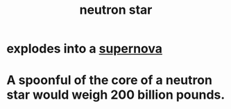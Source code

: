 :PROPERTIES:
:ID:       dd789d5b-45e3-4c8a-b383-f068728ab82a
:END:
#+title: neutron star
* explodes into a [[https://github.com/JeffreyBenjaminBrown/public_notes_with_github-navigable_links/blob/master/supernova.org][supernova]]
* A spoonful of the core of a neutron star would weigh 200 billion pounds.
:PROPERTIES:
:ID:       9142cdba-c494-4efa-8478-60855a02695b
:END:
